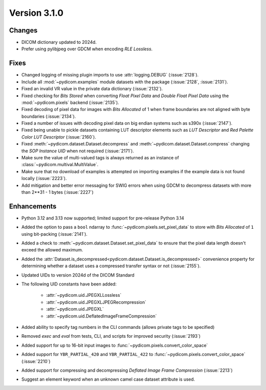 Version 3.1.0
=============

Changes
-------

* DICOM dictionary updated to 2024d.
* Prefer using pylibjpeg over GDCM when encoding *RLE Lossless*.

Fixes
-----

* Changed logging of missing plugin imports to use :attr:`logging.DEBUG` (:issue:`2128`).
* Include all :mod:`~pydicom.examples` module datasets with the package (:issue:`2128`, :issue:`2131`).
* Fixed an invalid VR value in the private data dictionary (:issue:`2132`).
* Fixed checking for *Bits Stored* when converting *Float Pixel Data* and *Double Float
  Pixel Data* using the :mod:`~pydicom.pixels` backend (:issue:`2135`).
* Fixed decoding of pixel data for images with *Bits Allocated* of 1 when frame boundaries
  are not aligned with byte boundaries (:issue:`2134`).
* Fixed a number of issues with decoding pixel data on big endian systems such as s390x
  (:issue:`2147`).
* Fixed being unable to pickle datasets containing LUT descriptor elements such as
  *LUT Descriptor* and *Red Palette Color LUT Descriptor* (:issue:`2160`).
* Fixed :meth:`~pydicom.dataset.Dataset.decompress` and :meth:`~pydicom.dataset.Dataset.compress`
  changing the *SOP Instance UID* when not required (:issue:`2171`).
* Make sure the value of multi-valued tags is always returned as an instance of
  :class:`~pydicom.multival.MultiValue`.
* Make sure that no download of examples is attempted on importing examples if the example
  data is not found locally (:issue:`2223`).
* Add mitigation and better error messaging for SWIG errors when using GDCM to decompress
  datasets with more than 2**31 - 1 bytes (:issue:`2227`)

Enhancements
------------
* Python 3.12 and 3.13 now supported; limited support for pre-release Python 3.14
* Added the option to pass a ``bool`` ndarray to :func:`~pydicom.pixels.set_pixel_data`
  to store with *Bits Allocated* of ``1`` using bit-packing (:issue:`2141`).
* Added a check to :meth:`~pydicom.dataset.Dataset.set_pixel_data` to ensure that the
  pixel data length doesn't exceed the allowed maximum.
* Added the :attr:`Dataset.is_decompressed<pydicom.dataset.Dataset.is_decompressed>`
  convenience property for determining whether a dataset uses a compressed transfer
  syntax or not (:issue:`2155`).
* Updated UIDs to version 2024d of the DICOM Standard
* The following UID constants have been added:

    * :attr:`~pydicom.uid.JPEGXLLossless`
    * :attr:`~pydicom.uid.JPEGXLJPEGRecompression`
    * :attr:`~pydicom.uid.JPEGXL`
    * :attr:`~pydicom.uid.DeflatedImageFrameCompression`
* Added ability to specify tag numbers in the CLI commands (allows private tags to be specified)
* Removed `exec` and `eval` from tests, CLI, and scripts for improved security (:issue:`2193`)
* Added support for up to 16-bit input images to :func:`~pydicom.pixels.convert_color_space`
* Added support for ``YBR_PARTIAL_420`` and ``YBR_PARTIAL_422`` to
  :func:`~pydicom.pixels.convert_color_space` (:issue:`2210`)
* Added support for compressing and decompressing *Deflated Image Frame Compression* (:issue:`2213`)
* Suggest an element keyword when an unknown camel case dataset attribute is used.
